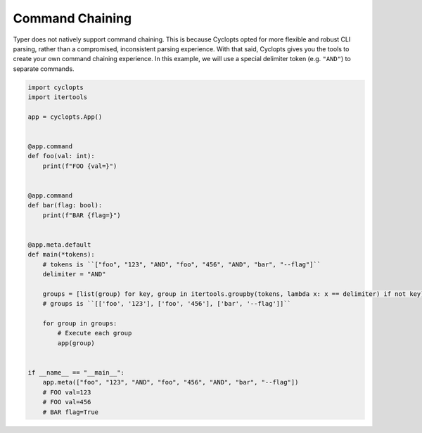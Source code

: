 ================
Command Chaining
================

Typer does not natively support command chaining.
This is because Cyclopts opted for more flexible and robust CLI parsing, rather than a compromised, inconsistent parsing experience.
With that said, Cyclopts gives you the tools to create your own command chaining experience.
In this example, we will use a special delimiter token (e.g. ``"AND"``) to separate commands.


.. code-block:: python

   import cyclopts
   import itertools

   app = cyclopts.App()


   @app.command
   def foo(val: int):
       print(f"FOO {val=}")


   @app.command
   def bar(flag: bool):
       print(f"BAR {flag=}")


   @app.meta.default
   def main(*tokens):
       # tokens is ``["foo", "123", "AND", "foo", "456", "AND", "bar", "--flag"]``
       delimiter = "AND"

       groups = [list(group) for key, group in itertools.groupby(tokens, lambda x: x == delimiter) if not key]
       # groups is ``[['foo', '123'], ['foo', '456'], ['bar', '--flag']]``

       for group in groups:
           # Execute each group
           app(group)


   if __name__ == "__main__":
       app.meta(["foo", "123", "AND", "foo", "456", "AND", "bar", "--flag"])
       # FOO val=123
       # FOO val=456
       # BAR flag=True
